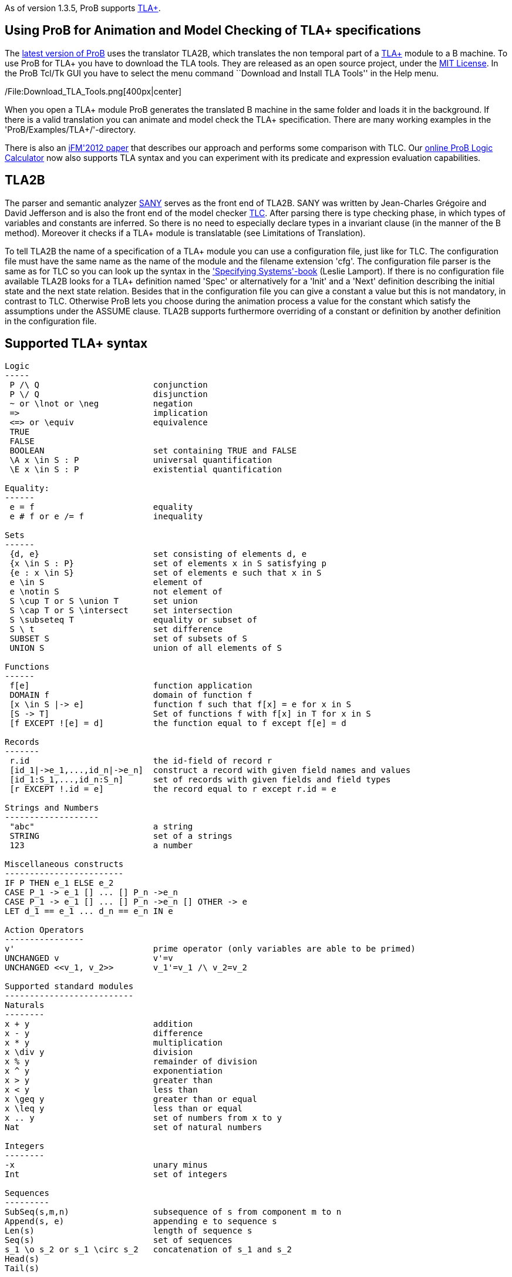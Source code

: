 As of version 1.3.5, ProB supports
http://research.microsoft.com/en-us/um/people/lamport/tla/tla.html[TLA+].

[[using-prob-for-animation-and-model-checking-of-tla-specifications]]
Using ProB for Animation and Model Checking of TLA+ specifications
------------------------------------------------------------------

The http://nightly.cobra.cs.uni-duesseldorf.de/tcl/[latest version of
ProB] uses the translator TLA2B, which translates the non temporal part
of a
http://research.microsoft.com/en-us/um/people/lamport/tla/tla.html[TLA+]
module to a B machine. To use ProB for TLA+ you have to download the TLA
tools. They are released as an open source project, under the
http://research.microsoft.com/en-us/um/people/lamport/tla/license.html[MIT
License]. In the ProB Tcl/Tk GUI you have to select the menu command
``Download and Install TLA Tools'' in the Help menu.

/File:Download_TLA_Tools.png[400px|center]

When you open a TLA+ module ProB generates the translated B machine in
the same folder and loads it in the background. If there is a valid
translation you can animate and model check the TLA+ specification.
There are many working examples in the 'ProB/Examples/TLA+/'-directory.

There is also an
http://www.stups.uni-duesseldorf.de/w/Special:Publication/HansenLeuschelTLA2012[iFM'2012
paper] that describes our approach and performs some comparison with
TLC. Our link:/ProB_Logic_Calculator[online ProB Logic Calculator] now
also supports TLA syntax and you can experiment with its predicate and
expression evaluation capabilities.

[[tla2b]]
TLA2B
-----

The parser and semantic analyzer
http://research.microsoft.com/en-us/um/people/lamport/tla/sany.html[SANY]
serves as the front end of TLA2B. SANY was written by Jean-Charles
Grégoire and David Jefferson and is also the front end of the model
checker
http://research.microsoft.com/en-us/um/people/lamport/tla/tlc.html[TLC].
After parsing there is type checking phase, in which types of variables
and constants are inferred. So there is no need to especially declare
types in a invariant clause (in the manner of the B method). Moreover it
checks if a TLA+ module is translatable (see Limitations of
Translation).

To tell TLA2B the name of a specification of a TLA+ module you can use a
configuration file, just like for TLC. The configuration file must have
the same name as the name of the module and the filename extension
'cfg'. The configuration file parser is the same as for TLC so you can
look up the syntax in the
http://research.microsoft.com/en-us/um/people/lamport/tla/book.html['Specifying
Systems'-book] (Leslie Lamport). If there is no configuration file
available TLA2B looks for a TLA+ definition named 'Spec' or
alternatively for a 'Init' and a 'Next' definition describing the
initial state and the next state relation. Besides that in the
configuration file you can give a constant a value but this is not
mandatory, in contrast to TLC. Otherwise ProB lets you choose during the
animation process a value for the constant which satisfy the assumptions
under the ASSUME clause. TLA2B supports furthermore overriding of a
constant or definition by another definition in the configuration file.

[[supported-tla-syntax]]
Supported TLA+ syntax
---------------------

....
Logic
-----
 P /\ Q                       conjunction
 P \/ Q                       disjunction
 ~ or \lnot or \neg           negation
 =>                           implication
 <=> or \equiv                equivalence
 TRUE
 FALSE
 BOOLEAN                      set containing TRUE and FALSE
 \A x \in S : P               universal quantification
 \E x \in S : P               existential quantification

Equality:
------
 e = f                        equality
 e # f or e /= f              inequality

Sets
------
 {d, e}                       set consisting of elements d, e
 {x \in S : P}                set of elements x in S satisfying p
 {e : x \in S}                set of elements e such that x in S
 e \in S                      element of
 e \notin S                   not element of
 S \cup T or S \union T       set union
 S \cap T or S \intersect     set intersection
 S \subseteq T                equality or subset of
 S \ t                        set difference
 SUBSET S                     set of subsets of S
 UNION S                      union of all elements of S

Functions
------
 f[e]                         function application
 DOMAIN f                     domain of function f
 [x \in S |-> e]              function f such that f[x] = e for x in S
 [S -> T]                     Set of functions f with f[x] in T for x in S
 [f EXCEPT ![e] = d]          the function equal to f except f[e] = d

Records
-------
 r.id                         the id-field of record r
 [id_1|->e_1,...,id_n|->e_n]  construct a record with given field names and values
 [id_1:S_1,...,id_n:S_n]      set of records with given fields and field types
 [r EXCEPT !.id = e]          the record equal to r except r.id = e

Strings and Numbers
-------------------
 "abc"                        a string
 STRING                       set of a strings
 123                          a number

Miscellaneous constructs
------------------------
IF P THEN e_1 ELSE e_2
CASE P_1 -> e_1 [] ... [] P_n ->e_n
CASE P_1 -> e_1 [] ... [] P_n ->e_n [] OTHER -> e
LET d_1 == e_1 ... d_n == e_n IN e

Action Operators
----------------
v'                            prime operator (only variables are able to be primed)
UNCHANGED v                   v'=v
UNCHANGED <<v_1, v_2>>        v_1'=v_1 /\ v_2=v_2

Supported standard modules
--------------------------
Naturals
--------
x + y                         addition
x - y                         difference
x * y                         multiplication
x \div y                      division
x % y                         remainder of division
x ^ y                         exponentiation
x > y                         greater than
x < y                         less than
x \geq y                      greater than or equal
x \leq y                      less than or equal
x .. y                        set of numbers from x to y
Nat                           set of natural numbers

Integers
--------
-x                            unary minus
Int                           set of integers

Sequences
---------
SubSeq(s,m,n)                 subsequence of s from component m to n
Append(s, e)                  appending e to sequence s
Len(s)                        length of sequence s
Seq(s)                        set of sequences
s_1 \o s_2 or s_1 \circ s_2   concatenation of s_1 and s_2
Head(s)
Tail(s)

FiniteSets
----------
Cardinality(S)
IsFiniteSet(S)                (ProB can only handle certain infinite sets as argument)



typical structure of a TLA+ module
--------------------------

---- MODULE m ----
EXTENDS m_1, m_2
CONSTANTS c_1, c_2
ASSUME c_1 = ...
VARIABLES v_1, v_2
foo == ...
Init == ...
Next == ...
Spec == ...
=====================
....

Temporal formulas and unused definitions are ignored by TLA2B (they are
also ignored by the type inference algorithm).

[[limitations-of-the-translation]]
Limitations of the translation
------------------------------

* due to the strict type system of the B method there are several
restrictions to TLA+ modules.
** the elements of a set must have the same type (domain and range of a
function are sets)
** TLA+ tuples are translated as sequences in B, hence all components of
the tuple must have the same type
* TLA2B do not support 2nd-order operators, i.e. operators that take a
operator with arguments as argument (e.g.: foo(bar(_),p))

[[tla-actions]]
TLA+ Actions
------------

'''''

TLA2B divides the next state relation into different actions if a
disjunction occurs. IF a existential quantification occurs TLA2B
searches for further actions in the predicate of the quantification and
adds the bounded variables as arguments to these actions. IF a
definition call occurs and the definition has no arguments TLA2B goes
into the definition searching for further actions. The displayed actions
by ProB are not necessarily identical with the actions determined by
TLC.

[[understanding-the-type-checker]]
Understanding the type checker
------------------------------

Corresponding B types to TLA+ data values (let type(e) be the type of
the expression e):

....
TLA+ data                               B Type
--------------------------------------------------
number e.g. 123                         INTEGER
string e.g. "abc"                       STRING
bool value e.g. TRUE                    BOOL
set e.g. {e,f}                          POW(type(e)), type(e) = type(f)
function e.g. [x \in S |-> e]           POW(type(x)*type(e)), type(S) = POW(type(x))
sequence e.g. <<a,b>>                   POW(INTEGER*type(a)), type(a) = type(b)
record e.g. [id_1|->e_1,...,id_n|->e_n] struct(id_1:type(e_1),...,id_n:type(e_n))
model value                             ENUM
 (only definable in config file)

Nat                                     POW(INTEGER)
Int                                     POW(INTEGER)
STRING                                  POW(STRING)
BOOLEAN                                 POW(BOOL)
SUBSET S                                POW(type(S))
....

You can only compare data values with the same type.
